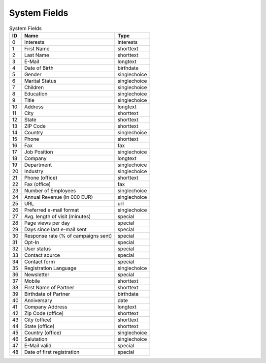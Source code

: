 System Fields
=============

.. list-table:: System Fields
   :header-rows: 1

   * - ID
     - Name
     - Type
   * - 0
     - Interests
     - interests
   * - 1
     - First Name
     - shorttext
   * - 2
     - Last Name
     - shorttext
   * - 3
     - E-Mail
     - longtext
   * - 4
     - Date of Birth
     - birthdate
   * - 5
     - Gender
     - singlechoice
   * - 6
     - Marital Status
     - singlechoice
   * - 7
     - Children
     - singlechoice
   * - 8
     - Education
     - singlechoice
   * - 9
     - Title
     - singlechoice
   * - 10
     - Address
     - longtext
   * - 11
     - City
     - shorttext
   * - 12
     - State
     - shorttext
   * - 13
     - ZIP Code
     - shorttext
   * - 14
     - Country
     - singlechoice
   * - 15
     - Phone
     - shorttext
   * - 16
     - Fax
     - fax
   * - 17
     - Job Position
     - singlechoice
   * - 18
     - Company
     - longtext
   * - 19
     - Department
     - singlechoice
   * - 20
     - Industry
     - singlechoice
   * - 21
     - Phone (office)
     - shorttext
   * - 22
     - Fax (office)
     - fax
   * - 23
     - Number of Employees
     - singlechoice
   * - 24
     - Annual Revenue (in 000 EUR)
     - singlechoice
   * - 25
     - URL
     - url
   * - 26
     - Preferred e-mail format
     - singlechoice
   * - 27
     - Avg. length of visit (minutes)
     - special
   * - 28
     - Page views per day
     - special
   * - 29
     - Days since last e-mail sent
     - special
   * - 30
     - Response rate (% of campaigns sent)
     - special
   * - 31
     - Opt-In
     - special
   * - 32
     - User status
     - special
   * - 33
     - Contact source
     - special
   * - 34
     - Contact form
     - special
   * - 35
     - Registration Language
     - singlechoice
   * - 36
     - Newsletter
     - special
   * - 37
     - Mobile
     - shorttext
   * - 38
     - First Name of Partner
     - shorttext
   * - 39
     - Birthdate of Partner
     - birthdate
   * - 40
     - Anniversary
     - date
   * - 41
     - Company Address
     - longtext
   * - 42
     - Zip Code (office)
     - shorttext
   * - 43
     - City (office)
     - shorttext
   * - 44
     - State (office)
     - shorttext
   * - 45
     - Country (office)
     - singlechoice
   * - 46
     - Salutation
     - singlechoice
   * - 47
     - E-Mail valid
     - special
   * - 48
     - Date of first registration
     - special


